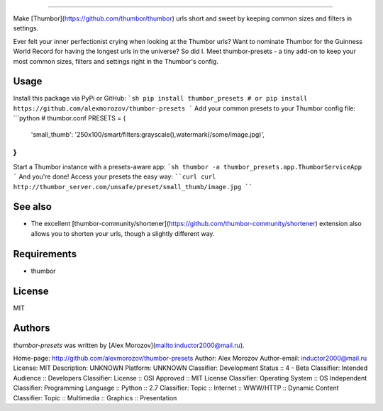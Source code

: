 ===============

Make [Thumbor](https://github.com/thumbor/thumbor) urls short and sweet by keeping common
sizes and filters in settings.

Ever felt your inner perfectionist crying when looking at the Thumbor urls? Want to nominate Thumbor for the Guinness World Record for having the longest urls in the universe? So did I. Meet thumbor-presets - a tiny add-on to keep your most common sizes, filters and settings right in the Thumbor's config.

Usage
-----

Install this package via PyPi or GitHub:
```sh
pip install thumbor_presets
# or
pip install https://github.com/alexmorozov/thumbor-presets
```
Add your common presets to your Thumbor config file:
```python
# thumbor.conf
PRESETS = {
    'small_thumb': '250x100/smart/filters:grayscale(),watermark(/some/image.jpg)',
}
```
Start a Thumbor instance with a presets-aware app:
```sh
thumbor -a thumbor_presets.app.ThumborServiceApp
```
And you're done! Access your presets the easy way:
````curl
curl http://thumbor_server.com/unsafe/preset/small_thumb/image.jpg
````

See also
--------

* The excellent [thumbor-community/shortener](https://github.com/thumbor-community/shortener) extension also allows you to shorten your urls, though a slightly different way.

Requirements
------------

* thumbor

License
-------

MIT

Authors
-------

`thumbor-presets` was written by [Alex Morozov](mailto:inductor2000@mail.ru).

Home-page: http://github.com/alexmorozov/thumbor-presets
Author: Alex Morozov
Author-email: inductor2000@mail.ru
License: MIT
Description: UNKNOWN
Platform: UNKNOWN
Classifier: Development Status :: 4 - Beta
Classifier: Intended Audience :: Developers
Classifier: License :: OSI Approved :: MIT License
Classifier: Operating System :: OS Independent
Classifier: Programming Language :: Python :: 2.7
Classifier: Topic :: Internet :: WWW/HTTP :: Dynamic Content
Classifier: Topic :: Multimedia :: Graphics :: Presentation
